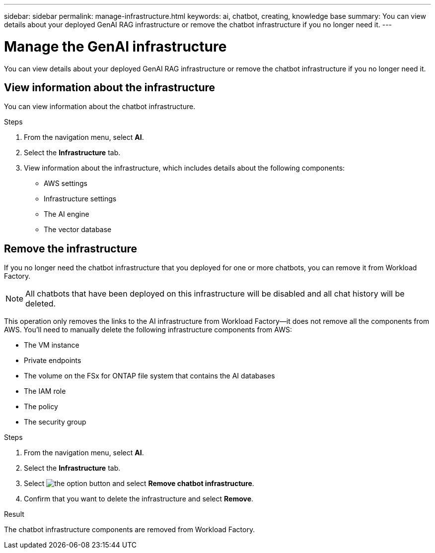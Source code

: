---
sidebar: sidebar
permalink: manage-infrastructure.html
keywords: ai, chatbot, creating, knowledge base
summary: You can view details about your deployed GenAI RAG infrastructure or remove the chatbot infrastructure if you no longer need it.
---

= Manage the GenAI infrastructure
:icons: font
:imagesdir: ./media/

[.lead]
You can view details about your deployed GenAI RAG infrastructure or remove the chatbot infrastructure if you no longer need it.

== View information about the infrastructure

You can view information about the chatbot infrastructure.

.Steps

. From the navigation menu, select *AI*.

. Select the *Infrastructure* tab.

. View information about the infrastructure, which includes details about the following components:
+
* AWS settings
* Infrastructure settings
//* The FSx for ONTAP file system
* The AI engine
* The vector database

== Remove the infrastructure

If you no longer need the chatbot infrastructure that you deployed for one or more chatbots, you can remove it from Workload Factory. 

NOTE: All chatbots that have been deployed on this infrastructure will be disabled and all chat history will be deleted.

This operation only removes the links to the AI infrastructure from Workload Factory--it does not remove all the components from AWS. You'll need to manually delete the following infrastructure components from AWS:

* The VM instance
* Private endpoints
* The volume on the FSx for ONTAP file system that contains the AI databases
* The IAM role
* The policy
* The security group

.Steps

. From the navigation menu, select *AI*.

. Select the *Infrastructure* tab.

. Select image:icon-action.png[the option button] and select *Remove chatbot infrastructure*.

. Confirm that you want to delete the infrastructure and select *Remove*.

.Result

The chatbot infrastructure components are removed from Workload Factory.